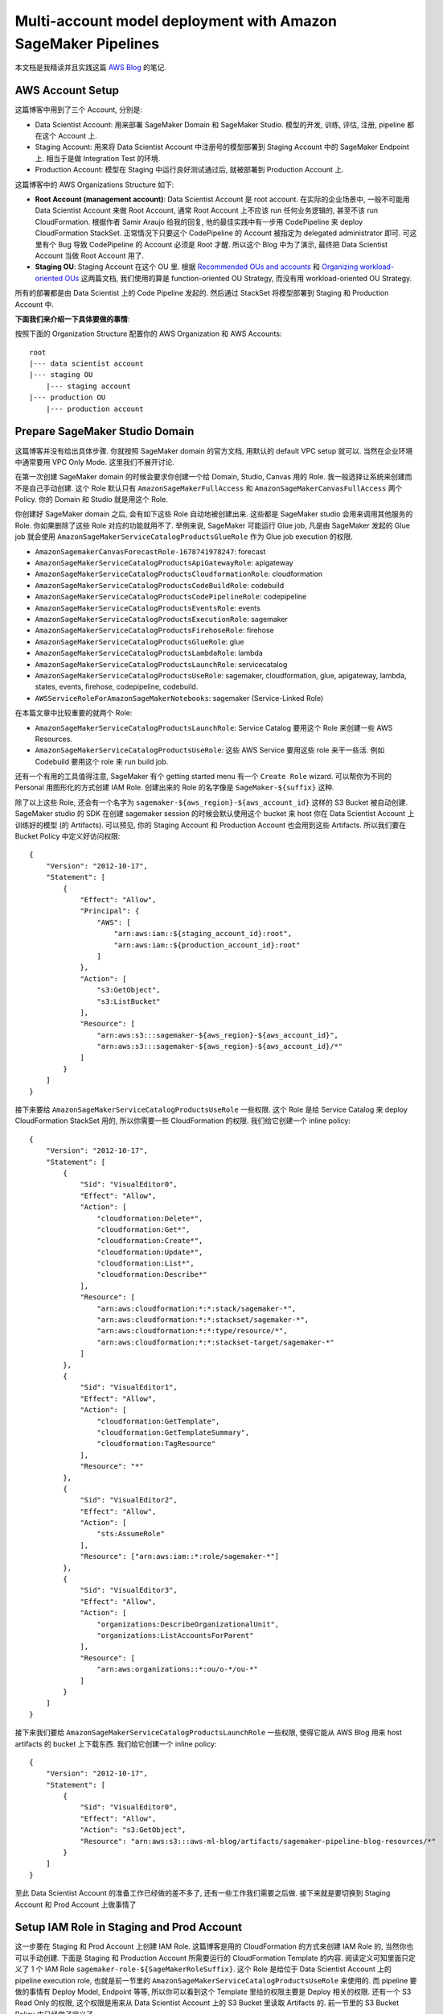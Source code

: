 Multi-account model deployment with Amazon SageMaker Pipelines
==============================================================================
本文档是我精读并且实践这篇 `AWS Blog <https://aws.amazon.com/blogs/machine-learning/multi-account-model-deployment-with-amazon-sagemaker-pipelines/>`_ 的笔记.


AWS Account Setup
------------------------------------------------------------------------------
这篇博客中用到了三个 Account, 分别是:

- Data Scientist Account: 用来部署 SageMaker Domain 和 SageMaker Studio. 模型的开发, 训练, 评估, 注册, pipeline 都在这个 Account 上.
- Staging Account: 用来将 Data Scientist Account 中注册号的模型部署到 Staging Account 中的 SageMaker Endpoint 上. 相当于是做 Integration Test 的环境.
- Production Account: 模型在 Staging 中运行良好测试通过后, 就被部署到 Production Account 上.

这篇博客中的 AWS Organizations Structure 如下:

- **Root Account (management account)**: Data Scientist Account 是 root account. 在实际的企业场景中, 一般不可能用 Data Scientist Account 来做 Root Account, 通常 Root Account 上不应该 run 任何业务逻辑的, 甚至不该 run CloudFormation. 根据作者 Samir Araujo 给我的回复, 他的最佳实践中有一步用 CodePipeline 来 deploy CloudFormation StackSet. 正常情况下只要这个 CodePipeline 的 Account 被指定为 delegated administrator 即可. 可这里有个 Bug 导致 CodePipeline 的 Account 必须是 Root 才醒. 所以这个 Blog 中为了演示, 最终把 Data Scientist Account 当做 Root Account 用了.
- **Staging OU**: Staging Account 在这个 OU 里. 根据 `Recommended OUs and accounts <https://docs.aws.amazon.com/whitepapers/latest/organizing-your-aws-environment/recommended-ous-and-accounts.html>`_ 和 `Organizing workload-oriented OUs <https://docs.aws.amazon.com/whitepapers/latest/organizing-your-aws-environment/organizing-workload-oriented-ous.html>`_ 这两篇文档, 我们使用的算是 function-oriented OU Strategy, 而没有用 workload-oriented OU Strategy.

所有的部署都是由 Data Scientist 上的 Code Pipeline 发起的. 然后通过 StackSet 将模型部署到 Staging 和 Production Account 中.

**下面我们来介绍一下具体要做的事情**:

按照下面的 Organization Structure 配置你的 AWS Organization 和 AWS Accounts::

    root
    |--- data scientist account
    |--- staging OU
        |--- staging account
    |--- production OU
        |--- production account


Prepare SageMaker Studio Domain
------------------------------------------------------------------------------
这篇博客并没有给出具体步骤. 你就按照 SageMaker domain 的官方文档, 用默认的 default VPC setup 就可以. 当然在企业环境中通常要用 VPC Only Mode. 这里我们不展开讨论.

在第一次创建 SageMaker domain 的时候会要求你创建一个给 Domain, Studio, Canvas 用的 Role. 我一般选择让系统来创建而不是自己手动创建. 这个 Role 默认只有 ``AmazonSageMakerFullAccess`` 和 ``AmazonSageMakerCanvasFullAccess`` 两个 Policy. 你的 Domain 和 Studio 就是用这个 Role.

你创建好 SageMaker domain 之后, 会有如下这些 Role 自动地被创建出来. 这些都是 SageMaker studio 会用来调用其他服务的 Role. 你如果删除了这些 Role 对应的功能就用不了. 举例来说, SageMaker 可能运行 Glue job, 凡是由 SageMaker 发起的 Glue job 就会使用 ``AmazonSageMakerServiceCatalogProductsGlueRole`` 作为 Glue job execution 的权限.

- ``AmazonSagemakerCanvasForecastRole-1678741978247``: forecast
- ``AmazonSageMakerServiceCatalogProductsApiGatewayRole``: apigateway
- ``AmazonSageMakerServiceCatalogProductsCloudformationRole``: cloudformation
- ``AmazonSageMakerServiceCatalogProductsCodeBuildRole``: codebuild
- ``AmazonSageMakerServiceCatalogProductsCodePipelineRole``: codepipeline
- ``AmazonSageMakerServiceCatalogProductsEventsRole``: events
- ``AmazonSageMakerServiceCatalogProductsExecutionRole``: sagemaker
- ``AmazonSageMakerServiceCatalogProductsFirehoseRole``: firehose
- ``AmazonSageMakerServiceCatalogProductsGlueRole``: glue
- ``AmazonSageMakerServiceCatalogProductsLambdaRole``: lambda
- ``AmazonSageMakerServiceCatalogProductsLaunchRole``: servicecatalog
- ``AmazonSageMakerServiceCatalogProductsUseRole``: sagemaker, cloudformation, glue, apigateway, lambda, states, events, firehose, codepipeline, codebuild.
- ``AWSServiceRoleForAmazonSageMakerNotebooks``: sagemaker (Service-Linked Role)

在本篇文章中比较重要的就两个 Role:

- ``AmazonSageMakerServiceCatalogProductsLaunchRole``: Service Catalog 要用这个 Role 来创建一些 AWS Resources.
- ``AmazonSageMakerServiceCatalogProductsUseRole``: 这些 AWS Service 要用这些 role 来干一些活. 例如 Codebuild 要用这个 role 来 run build job.

还有一个有用的工具值得注意, SageMaker 有个 getting started menu 有一个 ``Create Role`` wizard. 可以帮你为不同的 Personal 用图形化的方式创建 IAM Role. 创建出来的 Role 的名字像是 ``SageMaker-${suffix}`` 这种.

除了以上这些 Role, 还会有一个名字为 ``sagemaker-${aws_region}-${aws_account_id}`` 这样的 S3 Bucket 被自动创建. SageMaker studio 的 SDK 在创建 sagemaker session 的时候会默认使用这个 bucket 来 host 你在 Data Scientist Account 上训练好的模型 (的 Artifacts). 可以预见, 你的 Staging Account 和 Production Account 也会用到这些 Artifacts. 所以我们要在 Bucket Policy 中定义好访问权限::

    {
        "Version": "2012-10-17",
        "Statement": [
            {
                "Effect": "Allow",
                "Principal": {
                    "AWS": [
                        "arn:aws:iam::${staging_account_id}:root",
                        "arn:aws:iam::${production_account_id}:root"
                    ]
                },
                "Action": [
                    "s3:GetObject",
                    "s3:ListBucket"
                ],
                "Resource": [
                    "arn:aws:s3:::sagemaker-${aws_region}-${aws_account_id}",
                    "arn:aws:s3:::sagemaker-${aws_region}-${aws_account_id}/*"
                ]
            }
        ]
    }

接下来要给 ``AmazonSageMakerServiceCatalogProductsUseRole`` 一些权限. 这个 Role 是给 Service Catalog 来 deploy CloudFormation StackSet 用的, 所以你需要一些 CloudFormation 的权限. 我们给它创建一个 inline policy::

    {
        "Version": "2012-10-17",
        "Statement": [
            {
                "Sid": "VisualEditor0",
                "Effect": "Allow",
                "Action": [
                    "cloudformation:Delete*",
                    "cloudformation:Get*",
                    "cloudformation:Create*",
                    "cloudformation:Update*",
                    "cloudformation:List*",
                    "cloudformation:Describe*"
                ],
                "Resource": [
                    "arn:aws:cloudformation:*:*:stack/sagemaker-*",
                    "arn:aws:cloudformation:*:*:stackset/sagemaker-*",
                    "arn:aws:cloudformation:*:*:type/resource/*",
                    "arn:aws:cloudformation:*:*:stackset-target/sagemaker-*"
                ]
            },
            {
                "Sid": "VisualEditor1",
                "Effect": "Allow",
                "Action": [
                    "cloudformation:GetTemplate",
                    "cloudformation:GetTemplateSummary",
                    "cloudformation:TagResource"
                ],
                "Resource": "*"
            },
            {
                "Sid": "VisualEditor2",
                "Effect": "Allow",
                "Action": [
                    "sts:AssumeRole"
                ],
                "Resource": ["arn:aws:iam::*:role/sagemaker-*"]
            },
            {
                "Sid": "VisualEditor3",
                "Effect": "Allow",
                "Action": [
                    "organizations:DescribeOrganizationalUnit",
                    "organizations:ListAccountsForParent"
                ],
                "Resource": [
                    "arn:aws:organizations::*:ou/o-*/ou-*"
                ]
            }
        ]
    }


接下来我们要给 ``AmazonSageMakerServiceCatalogProductsLaunchRole`` 一些权限, 使得它能从 AWS Blog 用来 host artifacts 的 bucket 上下载东西. 我们给它创建一个 inline policy::

    {
        "Version": "2012-10-17",
        "Statement": [
            {
                "Sid": "VisualEditor0",
                "Effect": "Allow",
                "Action": "s3:GetObject",
                "Resource": "arn:aws:s3:::aws-ml-blog/artifacts/sagemaker-pipeline-blog-resources/*"
            }
        ]
    }

至此 Data Scientist Account 的准备工作已经做的差不多了, 还有一些工作我们需要之后做. 接下来就是要切换到 Staging Account 和 Prod Account 上做事情了


Setup IAM Role in Staging and Prod Account
------------------------------------------------------------------------------
这一步要在 Staging 和 Prod Account 上创建 IAM Role. 这篇博客是用的 CloudFormation 的方式来创建 IAM Role 的, 当然你也可以手动创建. 下面是 Staging 和 Production Account 所需要运行的 CloudFormation Template 的内容. 阅读定义可知里面只定义了 1 个 IAM Role ``sagemaker-role-${SageMakerRoleSuffix}``. 这个 Role 是给位于 Data Scientist Account 上的 pipeline execution role, 也就是前一节里的 ``AmazonSageMakerServiceCatalogProductsUseRole`` 来使用的. 而 pipeline 要做的事情有 Deploy Model, Endpoint 等等, 所以你可以看到这个 Template 里给的权限主要是 Deploy 相关的权限. 还有一个 S3 Read Only 的权限, 这个权限是用来从 Data Scientist Account 上的 S3 Bucket 里读取 Artifacts 的. 前一节里的 S3 Bucket Policy 中已经做了定义了.

.. code-block:: yml

    Parameters:
        SageMakerRoleSuffix:
            Type: String
            Description: Suffix of the SageMaker Execution role
            MinLength: 1
            MaxLength: 15
            AllowedPattern: ^[a-zA-Z](-*[a-zA-Z0-9])*
        PipelineExecutionRoleArn:
            Type: String
            Description: Id of the main account
    Resources:
        SageMakerCrossRole:
            Type: AWS::IAM::Role
            Properties:
                RoleName: !Sub "sagemaker-role-${SageMakerRoleSuffix}"
                AssumeRolePolicyDocument:
                    Version: "2012-10-17"
                    Statement:
                        -
                            Effect: "Allow"
                            Principal:
                                Service:
                                    - "sagemaker.amazonaws.com"
                            Action:
                                - "sts:AssumeRole"
                        -
                            Effect: "Allow"
                            Principal:
                                AWS: !Sub ${PipelineExecutionRoleArn}
                            Action:
                                - "sts:AssumeRole"
                Path: "/"
                ManagedPolicyArns:
                    - arn:aws:iam::aws:policy/AmazonS3ReadOnlyAccess
                Policies:
                    -
                        PolicyName: !Sub "sagemaker-policy-${SageMakerRoleSuffix}"
                        PolicyDocument:
                            Version: "2012-10-17"
                            Statement:
                                -
                                    Effect: "Allow"
                                    Action:
                                        - "sagemaker:*Model"
                                        - "sagemaker:*EndpointConfig"
                                        - "sagemaker:*Endpoint"
                                    Resource:
                                        - !Sub "arn:aws:sagemaker:*:${AWS::AccountId}:endpoint/*"
                                        - !Sub "arn:aws:sagemaker:*:${AWS::AccountId}:endpoint-config/*"
                                        - !Sub "arn:aws:sagemaker:*:${AWS::AccountId}:model/*"


Importing the custom SageMaker Studio project template
------------------------------------------------------------------------------
我们之后要为 Data Scientist 创建一个标准化的 Project Template. 而所谓 SageMaker Project Template 本质上是 AWS Service Catalog 里的一个 Product. 如果你不了解 Service Catalog 这个服务, 你得先去 `Overview of Service Catalog <https://docs.aws.amazon.com/servicecatalog/latest/adminguide/what-is_concepts.html>`_ 了解一下基本概念. 本质上 Service Catalog 就是对 CloudFormation 的封装, 把 CloudFormation 包装成一个个的 Product, 然后 多个 Product 组成一个 Portfolio, 这里面加上了版本管理, 权限管理等等功能, 就变成了 Service Catalog.

所以所谓 Importing the custom SageMaker Studio project template 就是在 Data Scientist Account 的 Service Catalog 中创建一个 Product, 里面包含了一个 SageMaker project 所需要的一切东西.

这一段步骤比较简单, 但是里面的 CloudFormation Template 值得好好研究. 下面是 Template 的内容 (很长). 这里我不在文档里做解释了, 直接在 Template 里面写注释来解说好了::

    Description: Toolchain template which provides the resources needed to represent infrastructure as code.
      This template specifically creates a CI/CD pipeline to deploy a given inference image and pretrained Model to two stages in CD -- staging and production.

    Parameters:
      SageMakerProjectName:
        Type: String
        Description: Name of the project
        MinLength: 1
        MaxLength: 32
        AllowedPattern: ^[a-zA-Z](-*[a-zA-Z0-9])*

      SageMakerProjectId:
        Type: String
        Description: Service generated Id of the project.

      SageMakerExecutionRoleStagingName:
        Type: String
        Description: Name of the role created in the Staging account used by SageMaker to deploy the model
        MinLength: 1
        MaxLength: 64
        AllowedPattern: ^[a-zA-Z](-*[a-zA-Z0-9])*
      SageMakerExecutionRoleProdName:
        Type: String
        Description: Name of the role created in the Prod account used by SageMaker to deploy the model
        MinLength: 1
        MaxLength: 64
        AllowedPattern: ^[a-zA-Z](-*[a-zA-Z0-9])*

      OrganizationalUnitStagingId:
        Type: String
        Description: Id of the organizational unit that holds the staging account
      OrganizationalUnitProdId:
        Type: String
        Description: Id of the organizational unit that holds the prod account


    Resources:
      # 给每一个 SageMaker project 创建一个单独的 S3 bucket, 用来存放 artifacts
      # 我个人不喜欢这么做, 因为如果项目很多的化很容易到达 S3 bucket 的上线. 这么做
      # 当然有它的好处, 比如每个 bucket 的权限分离, 避免一个 ML 项目的人影响其他项目的人.
      # 我个人喜欢给一个 S3 bucket 下面创建很多 folder. 然后 IAM 里面自动生成一些
      # 访问 folder 所需的权限. 各有利弊, 你可以自己决定.
      MlOpsArtifactsBucket:
        Type: AWS::S3::Bucket
        DeletionPolicy: Retain
        Properties:
          BucketName: !Sub sagemaker-project-${SageMakerProjectId} # 58 chars max/ 64 allowed

      # 这是一个 Event Rule, 定义了每当 SageMaker Model Package 有变化的时候 (release 了新版本)
      # 就自动运行 CodePipeline 来将新的版本 push 到 stage 进而 push 到 prod.
      ModelDeploySageMakerEventRule:
        Type: AWS::Events::Rule
        Properties:
          # Max length allowed: 64
          Name: !Sub sagemaker-${SageMakerProjectName}-${SageMakerProjectId}-model # max: 10+33+15+5=63 chars
          Description: "Rule to trigger a deployment when SageMaker Model registry is updated with a new model package. For example, a new model package is registered with Registry"
          EventPattern:
            source:
              - "aws.sagemaker"
            detail-type:
              - "SageMaker Model Package State Change"
            detail:
              ModelPackageGroupName:
                - !Ref SageMakerProjectName
          State: "ENABLED"
          Targets:
            -
              Arn:
                !Join [ ':', [ 'arn', !Ref 'AWS::Partition', 'codepipeline', !Ref 'AWS::Region', !Ref 'AWS::AccountId', !Ref ModelDeployPipeline ] ]
              RoleArn:
                !Join [ ':', [ 'arn', !Ref 'AWS::Partition', 'iam:', !Ref 'AWS::AccountId', 'role/service-role/AmazonSageMakerServiceCatalogProductsUseRole'] ]
              Id: !Sub sagemaker-${SageMakerProjectName}-trigger

      # 这是一个 Event Rule, 定义了每当 CodeCommit repo 的 main branch 有变化的时候
      # 就自动运行 CodePipeline 来将的版本 push 到 stage 进而 push 到 prod.
      ModelDeployCodeCommitEventRule:
        Type: AWS::Events::Rule
        Properties:
          # Max length allowed: 64
          Name: !Sub sagemaker-${SageMakerProjectName}-${SageMakerProjectId}-code # max: 10+33+15+4=62 chars
          Description: "Rule to trigger a deployment when CodeCommit is updated with a commit"
          EventPattern:
            source:
              - "aws.codecommit"
            detail-type:
              - "CodeCommit Repository State Change"
            resources:
              - !GetAtt ModelDeployCodeCommitRepository.Arn
            detail:
              referenceType:
                - "branch"
              referenceName:
                - "main"
          State: "ENABLED"
          Targets:
            -
              Arn:
                !Join [ ':', [ 'arn', !Ref 'AWS::Partition', 'codepipeline', !Ref 'AWS::Region', !Ref 'AWS::AccountId', !Ref ModelDeployPipeline ] ]
              RoleArn:
                !Join [ ':', [ 'arn', !Ref 'AWS::Partition', 'iam:', !Ref 'AWS::AccountId', 'role/service-role/AmazonSageMakerServiceCatalogProductsUseRole'] ]
              Id: !Sub codecommit-${SageMakerProjectName}-trigger

      # 创建一个 CodeCommit repo, 用来存放 ModelDeploy 和 CI/CD 的代码
      # 这个代码库是 host 在 ``aws-ml-blog`` 这个 bucket 上的. 你可以自己 download 代码下来看一下
      # 这里不详细解读, 到后面再详细说代码. 简单来说就是具体的 build, test, deploy shell script
      # 都是在这个代码库里面实现的. 这个也是一个比较好的实践, 你能用这个方法初始化一个 AWS CodeCommit Repo
      # 结合 python cookiecutter, 可以玩出花来
      ModelDeployCodeCommitRepository:
        Type: AWS::CodeCommit::Repository
        Properties:
          # Max allowed length: 100 chars
          RepositoryName: !Sub sagemaker-${SageMakerProjectName}-${SageMakerProjectId}-modeldeploy # max: 10+33+15+11=69
          RepositoryDescription: !Sub SageMaker Endpoint deployment infrastructure as code for the Project ${SageMakerProjectName}
          Code:
            S3:
              Bucket: aws-ml-blog
              Key: artifacts/sagemaker-pipeline-blog-resources/multi-account-deployment-v1.0.zip
            BranchName: main

      # 这是一个 Code Build Project, 每个 SageMaker Project 有两个 Projects
      # 这个是用来 build 输出 artifacts 以供下一个 Build Project 使用的
      # 具体的逻辑在 buildspec.yml 里面. 我们之后再详细说. 简单来说这个就是生成一个
      # Cfn template, 以及各 staging 和 prod 的 config json 文件
      ModelDeployBuildProject:
        Type: AWS::CodeBuild::Project
        Properties:
          # Max length: 255 chars
          Name: !Sub sagemaker-${SageMakerProjectName}-${SageMakerProjectId}-modeldeploy # max: 10+33+15+11=69
          Description: Builds the Cfn template which defines the Endpoint with specified configuration
          ServiceRole:
            !Join [ ':', [ 'arn', !Ref 'AWS::Partition', 'iam:', !Ref 'AWS::AccountId', 'role/service-role/AmazonSageMakerServiceCatalogProductsUseRole'] ]
          Artifacts:
            Type: CODEPIPELINE
          Environment:
            Type: LINUX_CONTAINER
            ComputeType: BUILD_GENERAL1_SMALL
            Image: aws/codebuild/amazonlinux2-x86_64-standard:3.0
            EnvironmentVariables:
             - Name: SAGEMAKER_PROJECT_NAME
               Value: !Ref SageMakerProjectName
             - Name: SAGEMAKER_PROJECT_ID
               Value: !Ref SageMakerProjectId
             - Name: ARTIFACT_BUCKET
               Value: !Ref MlOpsArtifactsBucket
             - Name: SOURCE_MODEL_PACKAGE_GROUP_NAME
               Value: !Ref SageMakerProjectName
             - Name: AWS_REGION
               Value: !Ref AWS::Region
             # these values are used by the build system to output to the output artifacts.
             # further down, we use these names in the Cfn deployment steps
             - Name: EXPORT_TEMPLATE_NAME
               Value: template-export.yml
             - Name: EXPORT_TEMPLATE_STAGING_CONFIG
               Value: staging-config-export.json
             - Name: EXPORT_TEMPLATE_PROD_CONFIG
               Value: prod-config-export.json
             - Name: SAGEMAKER_EXECUTION_ROLE_STAGING_NAME
               Value: !Ref SageMakerExecutionRoleStagingName
             - Name: SAGEMAKER_EXECUTION_ROLE_PROD_NAME
               Value: !Ref SageMakerExecutionRoleProdName
             - Name: ORGANIZATIONAL_UNIT_STAGING_ID
               Value: !Ref OrganizationalUnitStagingId
             - Name: ORGANIZATIONAL_UNIT_PROD_ID
               Value: !Ref OrganizationalUnitProdId

          Source:
            Type: CODEPIPELINE
            BuildSpec: buildspec.yml
          TimeoutInMinutes: 30

      # 这是一个 Code Build Project, 每个 SageMaker Project 有两个 Projects
      # 这个是基于前一个 build job 输出的 artifacts, 来将 model deploy 到
      # staging 和 prod 中去的
      ModelDeployTestProject:
        Type: AWS::CodeBuild::Project
        Properties:
          # Max length: 255 chars
          Name: !Sub sagemaker-${SageMakerProjectName}-${SageMakerProjectId}-testing # max: 10+33+15+7=65
          Description: Test the deployment endpoint
          ServiceRole:
            !Join [ ':', [ 'arn', !Ref 'AWS::Partition', 'iam:', !Ref 'AWS::AccountId', 'role/service-role/AmazonSageMakerServiceCatalogProductsUseRole'] ]
          Artifacts:
            Type: CODEPIPELINE
          Environment:
            Type: LINUX_CONTAINER
            ComputeType: BUILD_GENERAL1_SMALL
            Image: "aws/codebuild/amazonlinux2-x86_64-standard:3.0"
            EnvironmentVariables:
              - Name: SAGEMAKER_PROJECT_NAME
                Value: !Ref SageMakerProjectName
              - Name: SAGEMAKER_PROJECT_ID
                Value: !Ref SageMakerProjectId
              - Name: AWS_REGION
                Value: !Ref "AWS::Region"
              - Name: BUILD_CONFIG
                Value: staging-config-export.json
              - Name: EXPORT_TEST_RESULTS
                Value: test-results.json
              - Name: SAGEMAKER_EXECUTION_ROLE_NAME
                Value: !Ref SageMakerExecutionRoleStagingName
              - Name: ORGANIZATIONAL_UNIT_ID
                Value: !Ref OrganizationalUnitStagingId
          Source:
            Type: CODEPIPELINE
            BuildSpec: test/buildspec.yml
          TimeoutInMinutes: 30

      # 这是这个 Solution 的重中之重, 也是最复杂的部分
      # 这是 AWS CodePipeline 的定义, 里面包含了多个步骤
      # 我们来详细看一看每个步骤
      ModelDeployPipeline:
        Type: AWS::CodePipeline::Pipeline
        DependsOn: MlOpsArtifactsBucket
        Properties:
          # Max length: 100 chars
          Name: !Sub sagemaker-${SageMakerProjectName}-${SageMakerProjectId}-modeldeploy # max: 10+33+15+11=69
          RoleArn:
            !Join [ ':', [ 'arn', !Ref 'AWS::Partition', 'iam:', !Ref 'AWS::AccountId', 'role/service-role/AmazonSageMakerServiceCatalogProductsUseRole'] ]
          ArtifactStore:
            Type: S3
            Location:
              !Ref MlOpsArtifactsBucket
          Stages:
            # 这是第一步, check out source
            - Name: Source
              Actions:
                - Name: ModelDeployInfraCode
                  ActionTypeId:
                    Category: Source
                    Owner: AWS
                    Provider: CodeCommit
                    Version: 1
                  Configuration:
                    # need to explicitly set this to false per https://docs.aws.amazon.com/codepipeline/latest/userguide/update-change-detection.html
                    PollForSourceChanges: false
                    RepositoryName: !GetAtt ModelDeployCodeCommitRepository.Name
                    BranchName: main
                  OutputArtifacts:
                    - Name: SourceArtifact
            # 这一步是运行 ModelDeployBuildProject, 也就是第一个 CodeBuild Project
            - Name: Build
              Actions:
                - Name: BuildDeploymentTemplates
                  ActionTypeId:
                    Category: Build
                    Owner: AWS
                    Provider: CodeBuild
                    Version: 1
                  InputArtifacts:
                    - Name: SourceArtifact
                  OutputArtifacts:
                    - Name: BuildArtifact
                  Configuration:
                    ProjectName: !Ref ModelDeployBuildProject
                  RunOrder: 1

            # 这一步是将 ModelDeployBuildProject 输出的 Artifacts, 也就是 Cfn Template
            # 和 staging config file 用 CloudFormation StackSet 的形式
            # 部署到 staging 上. 这一步是用 CodePipeline 来 run CloudFormation API
            # 只不过你不用写代码了
            - Name: DeployResourcesStaging
              Actions:
                # action 1, deploy cfn StackSet
                - Name: DeployStaging
                  InputArtifacts:
                    - Name: BuildArtifact
                  ActionTypeId:
                    Category: Deploy
                    Owner: AWS
                    Version: 1
                    Provider: CloudFormationStackSet
                  Configuration:
                    Capabilities: CAPABILITY_NAMED_IAM
                    PermissionModel: SERVICE_MANAGED
                    OrganizationsAutoDeployment: Disabled
                    StackSetName: !Sub sagemaker-${SageMakerProjectName}-${SageMakerProjectId}-deploy-staging  #10+33+15+14=72 out of 128 max
                    Parameters: BuildArtifact::staging-config-export.json
                    # The buildspec.yml in the application stack uses this file name,
                    TemplatePath: BuildArtifact::template-export.yml
                    DeploymentTargets: !Ref OrganizationalUnitStagingId
                    Regions: !Ref 'AWS::Region'
                  RunOrder: 1
                # action 2, 运行 ModelDeployTestProject, 也就是第二个 CodeBuild Project
                - Name: TestStaging
                  ActionTypeId:
                    Category: Build
                    Owner: AWS
                    Provider: CodeBuild
                    Version: 1
                  InputArtifacts:
                    - Name: SourceArtifact
                    - Name: BuildArtifact
                  OutputArtifacts:
                    - Name: TestArtifact
                  Configuration:
                    ProjectName: !Ref ModelDeployTestProject
                    PrimarySource: SourceArtifact
                  RunOrder: 2
                # action 3, 等待人工 approval, 只有 approval 了之后才会部署到 prod
                - Name: ApproveDeployment
                  ActionTypeId:
                    Category: Approval
                    Owner: AWS
                    Version: 1
                    Provider: Manual
                  Configuration:
                    CustomData: "Approve this model for Production"
                  RunOrder: 3
            # 这一步是将 ModelDeployBuildProject 输出的 Artifacts, 也就是 Cfn Template
            # 和 prod config file 用 CloudFormation StackSet 的形式
            # 部署到 prod 上. 这一步是用 CodePipeline 来 run CloudFormation API
            # 只不过你不用写代码了
            - Name: DeployResourcesProd
              Actions:
                - Name: DeployProd
                  InputArtifacts:
                    - Name: BuildArtifact
                  ActionTypeId:
                    Category: Deploy
                    Owner: AWS
                    Version: 1
                    Provider: CloudFormationStackSet
                  Configuration:
                    Capabilities: CAPABILITY_NAMED_IAM
                    PermissionModel: SERVICE_MANAGED
                    OrganizationsAutoDeployment: Disabled
                    StackSetName: !Sub sagemaker-${SageMakerProjectName}-${SageMakerProjectId}-deploy-prod  #10+33+15+14=72 out of 128 max
                    Parameters: BuildArtifact::prod-config-export.json
                    TemplatePath: BuildArtifact::template-export.yml
                    DeploymentTargets: !Ref OrganizationalUnitProdId
                    Regions: !Ref 'AWS::Region'
                  RunOrder: 1


Conclusion
------------------------------------------------------------------------------
TODO